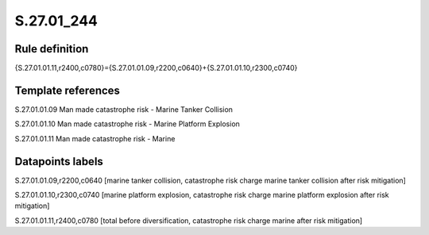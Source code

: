===========
S.27.01_244
===========

Rule definition
---------------

{S.27.01.01.11,r2400,c0780}={S.27.01.01.09,r2200,c0640}+{S.27.01.01.10,r2300,c0740}


Template references
-------------------

S.27.01.01.09 Man made catastrophe risk - Marine Tanker Collision

S.27.01.01.10 Man made catastrophe risk - Marine Platform Explosion

S.27.01.01.11 Man made catastrophe risk - Marine


Datapoints labels
-----------------

S.27.01.01.09,r2200,c0640 [marine tanker collision, catastrophe risk charge marine tanker collision after risk mitigation]

S.27.01.01.10,r2300,c0740 [marine platform explosion, catastrophe risk charge marine platform explosion after risk mitigation]

S.27.01.01.11,r2400,c0780 [total before diversification, catastrophe risk charge marine after risk mitigation]



